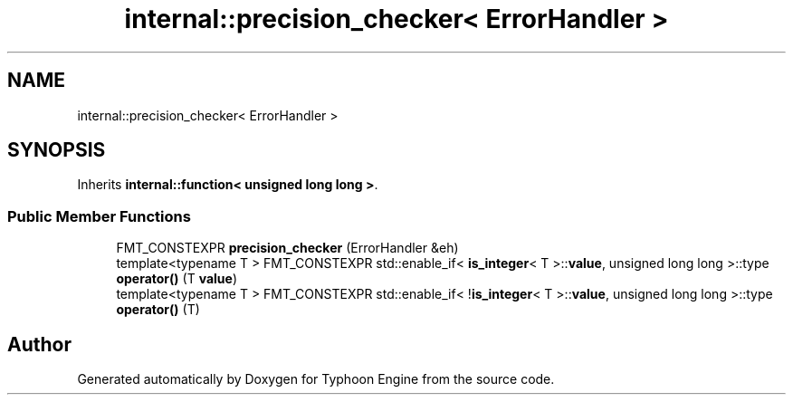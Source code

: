 .TH "internal::precision_checker< ErrorHandler >" 3 "Sat Jul 20 2019" "Version 0.1" "Typhoon Engine" \" -*- nroff -*-
.ad l
.nh
.SH NAME
internal::precision_checker< ErrorHandler >
.SH SYNOPSIS
.br
.PP
.PP
Inherits \fBinternal::function< unsigned long long >\fP\&.
.SS "Public Member Functions"

.in +1c
.ti -1c
.RI "FMT_CONSTEXPR \fBprecision_checker\fP (ErrorHandler &eh)"
.br
.ti -1c
.RI "template<typename T > FMT_CONSTEXPR std::enable_if< \fBis_integer\fP< T >::\fBvalue\fP, unsigned long long >::type \fBoperator()\fP (T \fBvalue\fP)"
.br
.ti -1c
.RI "template<typename T > FMT_CONSTEXPR std::enable_if< !\fBis_integer\fP< T >::\fBvalue\fP, unsigned long long >::type \fBoperator()\fP (T)"
.br
.in -1c

.SH "Author"
.PP 
Generated automatically by Doxygen for Typhoon Engine from the source code\&.
